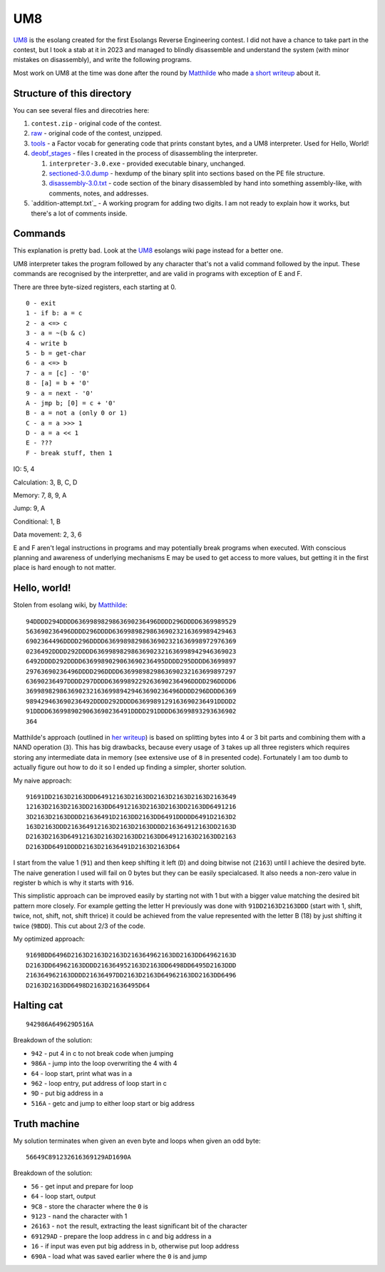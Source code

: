 ================================================================================
                                      UM8
================================================================================

UM8_ is the esolang created for the first Esolangs Reverse Engineering contest.
I did not have a chance to take part in the contest, but I took a stab at it
in 2023 and managed to blindly disassemble and understand the system (with minor
mistakes on disassembly), and write the following programs.

Most work on UM8 at the time was done after the round by Matthilde_ who made
`a short writeup`_ about it.

.. _UM8: https://esolangs.org/wiki/UM8
.. _Matthilde: https://esolangs.org/wiki/User:Matthilde
.. _a short writeup: https://codeberg.org/matthilde/um8-writeup


Structure of this directory
===========================

You can see several files and direcotries here:

1. ``contest.zip`` - original code of the contest.

2. raw_ - original code of the contest, unzipped.

3. tools_ - a Factor vocab for generating code that prints constant bytes, and
   a UM8 interpreter. Used for Hello, World!

4. deobf_stages_ - files I created in the process of disassembling the
   interpreter.

   1. ``interpreter-3.0.exe`` - provided executable binary, unchanged.

   2. sectioned-3.0.dump_ - hexdump of the binary split into sections based
      on the PE file structure.

   3. disassembly-3.0.txt_ - code section of the binary disassembled by hand
      into something assembly-like, with comments, notes, and addresses.

5. `addition-attempt.txt`_ - A working program for adding two digits. I am not
   ready to explain how it works, but there's a lot of comments inside.

.. _raw: ./raw/
.. _tools: ./tools/
.. _deobf_stages: ./deobf_stages/
.. _sectioned-3.0.dump: ./deobf_stages/sectioned-3.0.dump
.. _disassembly-3.0.txt: ./deobf_stages/disassembly-3.0.txt


Commands
========

This explanation is pretty bad. Look at the UM8_ esolangs wiki page instead for
a better one.

UM8 interpreter takes the program followed by any character that's not a valid
command followed by the input. These commands are recognised by the
interpretter, and are valid in programs with exception of E and F.

There are three byte-sized registers, each starting at 0. ::

  0 - exit
  1 - if b: a = c
  2 - a <=> c
  3 - a = ~(b & c)
  4 - write b
  5 - b = get-char
  6 - a <=> b
  7 - a = [c] - '0'
  8 - [a] = b + '0'
  9 - a = next - '0'
  A - jmp b; [0] = c + '0'
  B - a = not a (only 0 or 1)
  C - a = a >>> 1
  D - a = a << 1
  E - ???
  F - break stuff, then 1

IO: 5, 4

Calculation: 3, B, C, D

Memory: 7, 8, 9, A

Jump: 9, A

Conditional: 1, B

Data movement: 2, 3, 6

E and F aren't legal instructions in programs and may potentially break programs
when executed. With conscious planning and awareness of underlying mechanisms E
may be used to get access to more values, but getting it in the first place is
hard enough to not matter.


Hello, world!
=============

Stolen from esolang wiki, by Matthilde_::

  94DDDD294DDDD6369989829863690236496DDDD296DDDD6369989529
  563690236496DDDD296DDDD636998982986369023216369989429463
  6902364496DDDD296DDDD63699898298636902321636998972976369
  0236492DDDD292DDDD63699898298636902321636998942946369023
  6492DDDD292DDDD6369989029063690236495DDDD295DDDD63699897
  29763690236496DDDD296DDDD6369989829863690232163699897297
  63690236497DDDD297DDDD6369989229263690236496DDDD296DDDD6
  36998982986369023216369989429463690236496DDDD296DDDD6369
  989429463690236492DDDD292DDDD6369989129163690236491DDDD2
  91DDDD6369989029063690236491DDDD291DDDD63699893293636902
  364

Matthilde's approach (outlined in `her writeup`_) is based on splitting bytes
into 4 or 3 bit parts and combining them with a NAND operation (``3``). This has
big drawbacks, because every usage of ``3`` takes up all three registers which
requires storing any intermediate data in memory (see extensive use of ``8`` in
presented code). Fortunately I am too dumb to actually figure out how to do it
so I ended up finding a simpler, shorter solution.

My naive approach::

  91691DD2163D2163DDD64912163D2163DD2163D2163D2163D2163649
  12163D2163D2163DD2163DD64912163D2163D2163DD2163DD6491216
  3D2163D2163DDDD21636491D2163DD2163DD6491DDDDD6491D2163D2
  163D2163DDD216364912163D2163D2163DDDD216364912163DD2163D
  D2163D2163D64912163D2163D2163DD2163DD64912163D2163DD2163
  D2163DD6491DDDD2163D21636491D2163D2163D64

I start from the value 1 (``91``) and then keep shifting it left (``D``) and
doing bitwise not (``2163``) until I achieve the desired byte. The naive
generation I used will fail on 0 bytes but they can be easily specialcased. It
also needs a non-zero value in register b which is why it starts with ``916``.

This simplistic approach can be improved easily by starting not with 1 but with
a bigger value matching the desired bit pattern more closely. For example
getting the letter H previously was done with ``91DD2163D2163DDD`` (start with
1, shift, twice, not, shift, not, shift thrice) it could be achieved from the
value represented with the letter B (18) by just shifting it twice (``9BDD``).
This cut about 2/3 of the code.

My optimized approach::

  9169BDD6496D2163D2163D2163D216364962163DD2163DD64962163D
  D2163DD64962163DDDD216364952163D2163DD6498DD6495D2163DDD
  216364962163DDDD21636497DD2163D2163D64962163DD2163DD6496
  D2163D2163DD6498D2163D21636495D64

.. _her writeup: `a short writeup`_

Halting cat
===========

::

  942986A649629D516A

Breakdown of the solution:
  
* ``942``  - put 4 in c to not break code when jumping

* ``986A`` - jump into the loop overwriting the 4 with 4

* ``64``   - loop start, print what was in a

* ``962``  - loop entry, put address of loop start in c

* ``9D``   - put big address in a

* ``516A`` - getc and jump to either loop start or big address


Truth machine
=============

My solution terminates when given an even byte and loops when given an odd byte::

  56649C891232616369129AD1690A

Breakdown of the solution:

* ``56``      - get input and prepare for loop

* ``64``      - loop start, output

* ``9C8``     - store the character where the ``0`` is

* ``9123``    - ``nand`` the character with 1

* ``26163``   - ``not`` the result, extracting the least significant bit of the
  character

* ``69129AD`` - prepare the loop address in c and big address in a

* ``16``      - if input was even put big address in b, otherwise put loop
  address

* ``690A``    - load what was saved earlier where the ``0`` is and jump
